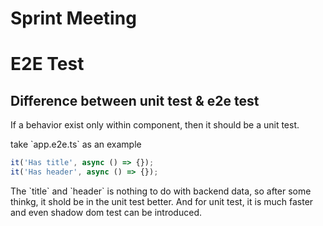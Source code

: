 * Sprint Meeting
* E2E Test
** Difference between unit test & e2e test
   If a behavior exist only within component, then it should be a unit test.

   take `app.e2e.ts` as an example

#+BEGIN_SRC typescript
it('Has title', async () => {});
it('Has header', async () => {});
#+END_SRC

   The `title` and `header` is nothing to do with backend data, so
   after some thinkg, it shold be in the unit test better. And for
   unit test, it is much faster and even shadow dom test can be introduced.
